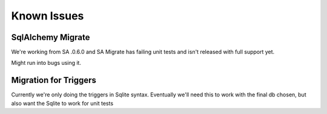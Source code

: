 =============
Known Issues
=============

SqlAlchemy Migrate
-------------------
We're working from SA .0.6.0 and SA Migrate has failing unit tests and isn't
released with full support yet. 

Might run into bugs using it. 


Migration for Triggers
-----------------------
Currently we're only doing the triggers in Sqlite syntax. Eventually we'll need
this to work with the final db chosen, but also want the Sqlite to work for unit
tests
